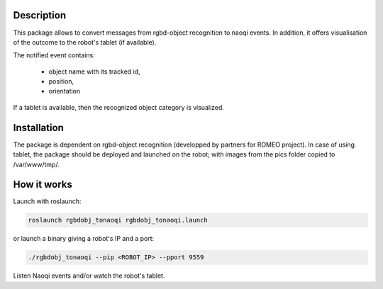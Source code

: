Description
===========

This package allows to convert messages from rgbd-object recognition to naoqi events. In addition, it offers visualisation of the outcome to the robot's tablet (if available).

The notified event contains:

  * object name with its tracked id,
  * position,
  * orientation
  
If a tablet is available, then the recognized object category is visualized. 


Installation
============

The package is dependent on rgbd-object recognition (developped by partners for ROMEO project). 
In case of using tablet, the package should be deployed and launched on the robot; with images from the pics folder copied to /var/www/tmp/.


How it works
============

Launch with roslaunch:

.. code-block:: bash

    roslaunch rgbdobj_tonaoqi rgbdobj_tonaoqi.launch

or launch a binary giving a robot's IP and a port:

.. code-block:: bash

    ./rgbdobj_tonaoqi --pip <ROBOT_IP> --pport 9559

Listen Naoqi events and/or watch the robot's tablet.

